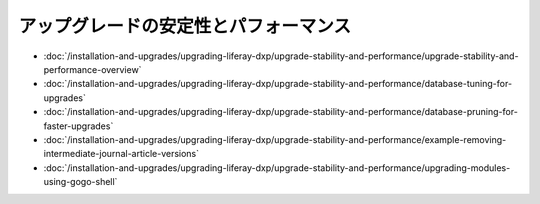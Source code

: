 アップグレードの安定性とパフォーマンス
=================================

-  :doc:`/installation-and-upgrades/upgrading-liferay-dxp/upgrade-stability-and-performance/upgrade-stability-and-performance-overview`
-  :doc:`/installation-and-upgrades/upgrading-liferay-dxp/upgrade-stability-and-performance/database-tuning-for-upgrades`
-  :doc:`/installation-and-upgrades/upgrading-liferay-dxp/upgrade-stability-and-performance/database-pruning-for-faster-upgrades`
-  :doc:`/installation-and-upgrades/upgrading-liferay-dxp/upgrade-stability-and-performance/example-removing-intermediate-journal-article-versions`
-  :doc:`/installation-and-upgrades/upgrading-liferay-dxp/upgrade-stability-and-performance/upgrading-modules-using-gogo-shell`